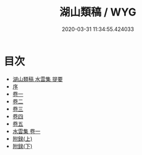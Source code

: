 #+TITLE: 湖山類稿 / WYG
#+DATE: 2020-03-31 11:34:55.424033
* 目次
 - [[file:KR4d0390_000.txt::000-1a][湖山類稿 水雲集 提要]]
 - [[file:KR4d0390_000.txt::000-3a][序]]
 - [[file:KR4d0390_001.txt::001-1a][卷一]]
 - [[file:KR4d0390_002.txt::002-1a][卷二]]
 - [[file:KR4d0390_003.txt::003-1a][卷三]]
 - [[file:KR4d0390_004.txt::004-1a][卷四]]
 - [[file:KR4d0390_005.txt::005-1a][卷五]]
 - [[file:KR4d0390_006.txt::006-1a][水雲集 卷一]]
 - [[file:KR4d0390_006.txt::006-45a][附録(上)]]
 - [[file:KR4d0390_006.txt::006-52a][附録(下)]]
